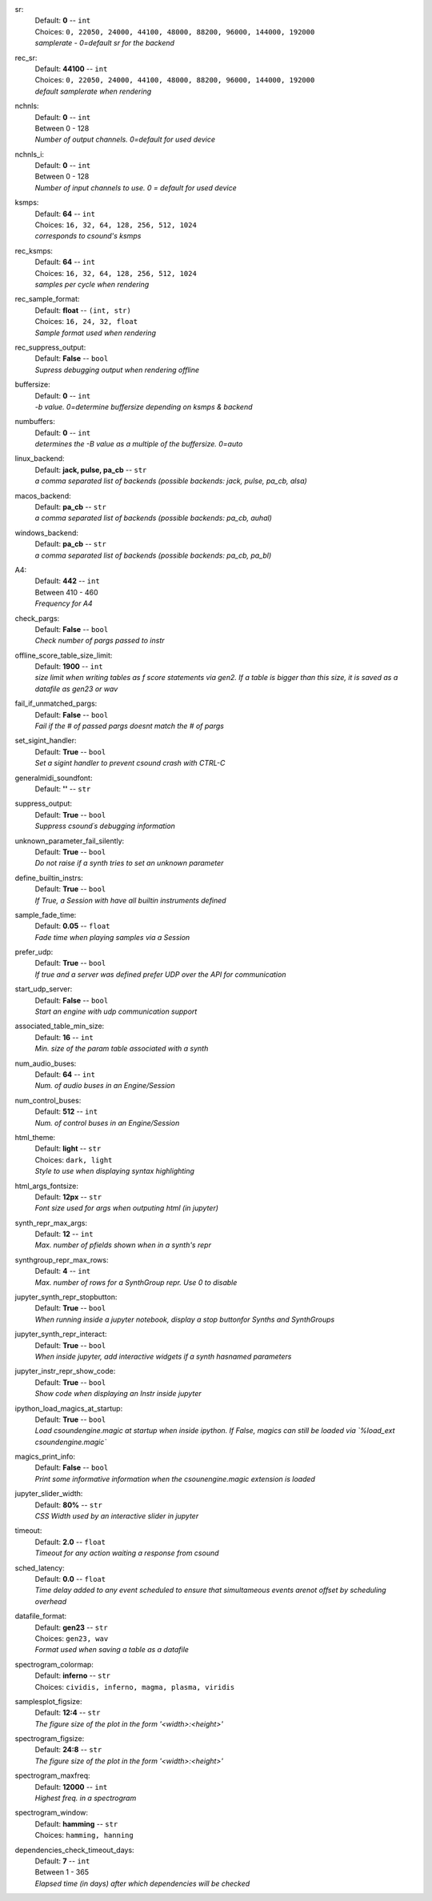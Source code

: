 .. _config_sr:

sr:
    | Default: **0**  -- ``int``
    | Choices: ``0, 22050, 24000, 44100, 48000, 88200, 96000, 144000, 192000``
    | *samplerate - 0=default sr for the backend*

.. _config_rec_sr:

rec_sr:
    | Default: **44100**  -- ``int``
    | Choices: ``0, 22050, 24000, 44100, 48000, 88200, 96000, 144000, 192000``
    | *default samplerate when rendering*

.. _config_nchnls:

nchnls:
    | Default: **0**  -- ``int``
    | Between 0 - 128
    | *Number of output channels. 0=default for used device*

.. _config_nchnls_i:

nchnls_i:
    | Default: **0**  -- ``int``
    | Between 0 - 128
    | *Number of input channels to use. 0 = default for used device*

.. _config_ksmps:

ksmps:
    | Default: **64**  -- ``int``
    | Choices: ``16, 32, 64, 128, 256, 512, 1024``
    | *corresponds to csound's ksmps*

.. _config_rec_ksmps:

rec_ksmps:
    | Default: **64**  -- ``int``
    | Choices: ``16, 32, 64, 128, 256, 512, 1024``
    | *samples per cycle when rendering*

.. _config_rec_sample_format:

rec_sample_format:
    | Default: **float**  -- ``(int, str)``
    | Choices: ``16, 24, 32, float``
    | *Sample format used when rendering*

.. _config_rec_suppress_output:

rec_suppress_output:
    | Default: **False**  -- ``bool``
    | *Supress debugging output when rendering offline*

.. _config_buffersize:

buffersize:
    | Default: **0**  -- ``int``
    | *-b value. 0=determine buffersize depending on ksmps & backend*

.. _config_numbuffers:

numbuffers:
    | Default: **0**  -- ``int``
    | *determines the -B value as a multiple of the buffersize. 0=auto*

.. _config_linux_backend:

linux_backend:
    | Default: **jack, pulse, pa_cb**  -- ``str``
    | *a comma separated list of backends (possible backends: jack, pulse, pa_cb, alsa)*

.. _config_macos_backend:

macos_backend:
    | Default: **pa_cb**  -- ``str``
    | *a comma separated list of backends (possible backends: pa_cb, auhal)*

.. _config_windows_backend:

windows_backend:
    | Default: **pa_cb**  -- ``str``
    | *a comma separated list of backends (possible backends: pa_cb, pa_bl)*

.. _config_a4:

A4:
    | Default: **442**  -- ``int``
    | Between 410 - 460
    | *Frequency for A4*

.. _config_check_pargs:

check_pargs:
    | Default: **False**  -- ``bool``
    | *Check number of pargs passed to instr*

.. _config_offline_score_table_size_limit:

offline_score_table_size_limit:
    | Default: **1900**  -- ``int``
    | *size limit when writing tables as f score statements via gen2. If a table is bigger than this size, it is saved as a datafile as gen23 or wav*

.. _config_fail_if_unmatched_pargs:

fail_if_unmatched_pargs:
    | Default: **False**  -- ``bool``
    | *Fail if the # of passed pargs doesnt match the # of pargs*

.. _config_set_sigint_handler:

set_sigint_handler:
    | Default: **True**  -- ``bool``
    | *Set a sigint handler to prevent csound crash with CTRL-C*

.. _config_generalmidi_soundfont:

generalmidi_soundfont:
    | Default: **''**  -- ``str``

.. _config_suppress_output:

suppress_output:
    | Default: **True**  -- ``bool``
    | *Suppress csound´s debugging information*

.. _config_unknown_parameter_fail_silently:

unknown_parameter_fail_silently:
    | Default: **True**  -- ``bool``
    | *Do not raise if a synth tries to set an unknown parameter*

.. _config_define_builtin_instrs:

define_builtin_instrs:
    | Default: **True**  -- ``bool``
    | *If True, a Session with have all builtin instruments defined*

.. _config_sample_fade_time:

sample_fade_time:
    | Default: **0.05**  -- ``float``
    | *Fade time when playing samples via a Session*

.. _config_prefer_udp:

prefer_udp:
    | Default: **True**  -- ``bool``
    | *If true and a server was defined prefer UDP over the API for communication*

.. _config_start_udp_server:

start_udp_server:
    | Default: **False**  -- ``bool``
    | *Start an engine with udp communication support*

.. _config_associated_table_min_size:

associated_table_min_size:
    | Default: **16**  -- ``int``
    | *Min. size of the param table associated with a synth*

.. _config_num_audio_buses:

num_audio_buses:
    | Default: **64**  -- ``int``
    | *Num. of audio buses in an Engine/Session*

.. _config_num_control_buses:

num_control_buses:
    | Default: **512**  -- ``int``
    | *Num. of control buses in an Engine/Session*

.. _config_html_theme:

html_theme:
    | Default: **light**  -- ``str``
    | Choices: ``dark, light``
    | *Style to use when displaying syntax highlighting*

.. _config_html_args_fontsize:

html_args_fontsize:
    | Default: **12px**  -- ``str``
    | *Font size used for args when outputing html (in jupyter)*

.. _config_synth_repr_max_args:

synth_repr_max_args:
    | Default: **12**  -- ``int``
    | *Max. number of pfields shown when in a synth's repr*

.. _config_synthgroup_repr_max_rows:

synthgroup_repr_max_rows:
    | Default: **4**  -- ``int``
    | *Max. number of rows for a SynthGroup repr. Use 0 to disable*

.. _config_jupyter_synth_repr_stopbutton:

jupyter_synth_repr_stopbutton:
    | Default: **True**  -- ``bool``
    | *When running inside a jupyter notebook, display a stop buttonfor Synths and SynthGroups*

.. _config_jupyter_synth_repr_interact:

jupyter_synth_repr_interact:
    | Default: **True**  -- ``bool``
    | *When inside jupyter, add interactive widgets if a synth hasnamed parameters*

.. _config_jupyter_instr_repr_show_code:

jupyter_instr_repr_show_code:
    | Default: **True**  -- ``bool``
    | *Show code when displaying an Instr inside jupyter*

.. _config_ipython_load_magics_at_startup:

ipython_load_magics_at_startup:
    | Default: **True**  -- ``bool``
    | *Load csoundengine.magic at startup when inside ipython. If False, magics can still be loaded via `%load_ext csoundengine.magic`*

.. _config_magics_print_info:

magics_print_info:
    | Default: **False**  -- ``bool``
    | *Print some informative information when the csounengine.magic extension is loaded*

.. _config_jupyter_slider_width:

jupyter_slider_width:
    | Default: **80%**  -- ``str``
    | *CSS Width used by an interactive slider in jupyter*

.. _config_timeout:

timeout:
    | Default: **2.0**  -- ``float``
    | *Timeout for any action waiting a response from csound*

.. _config_sched_latency:

sched_latency:
    | Default: **0.0**  -- ``float``
    | *Time delay added to any event scheduled to ensure that simultameous events arenot offset by scheduling overhead*

.. _config_datafile_format:

datafile_format:
    | Default: **gen23**  -- ``str``
    | Choices: ``gen23, wav``
    | *Format used when saving a table as a datafile*

.. _config_spectrogram_colormap:

spectrogram_colormap:
    | Default: **inferno**  -- ``str``
    | Choices: ``cividis, inferno, magma, plasma, viridis``

.. _config_samplesplot_figsize:

samplesplot_figsize:
    | Default: **12:4**  -- ``str``
    | *The figure size of the plot in the form '<width>:<height>'*

.. _config_spectrogram_figsize:

spectrogram_figsize:
    | Default: **24:8**  -- ``str``
    | *The figure size of the plot in the form '<width>:<height>'*

.. _config_spectrogram_maxfreq:

spectrogram_maxfreq:
    | Default: **12000**  -- ``int``
    | *Highest freq. in a spectrogram*

.. _config_spectrogram_window:

spectrogram_window:
    | Default: **hamming**  -- ``str``
    | Choices: ``hamming, hanning``

.. _config_dependencies_check_timeout_days:

dependencies_check_timeout_days:
    | Default: **7**  -- ``int``
    | Between 1 - 365
    | *Elapsed time (in days) after which dependencies will be checked*
